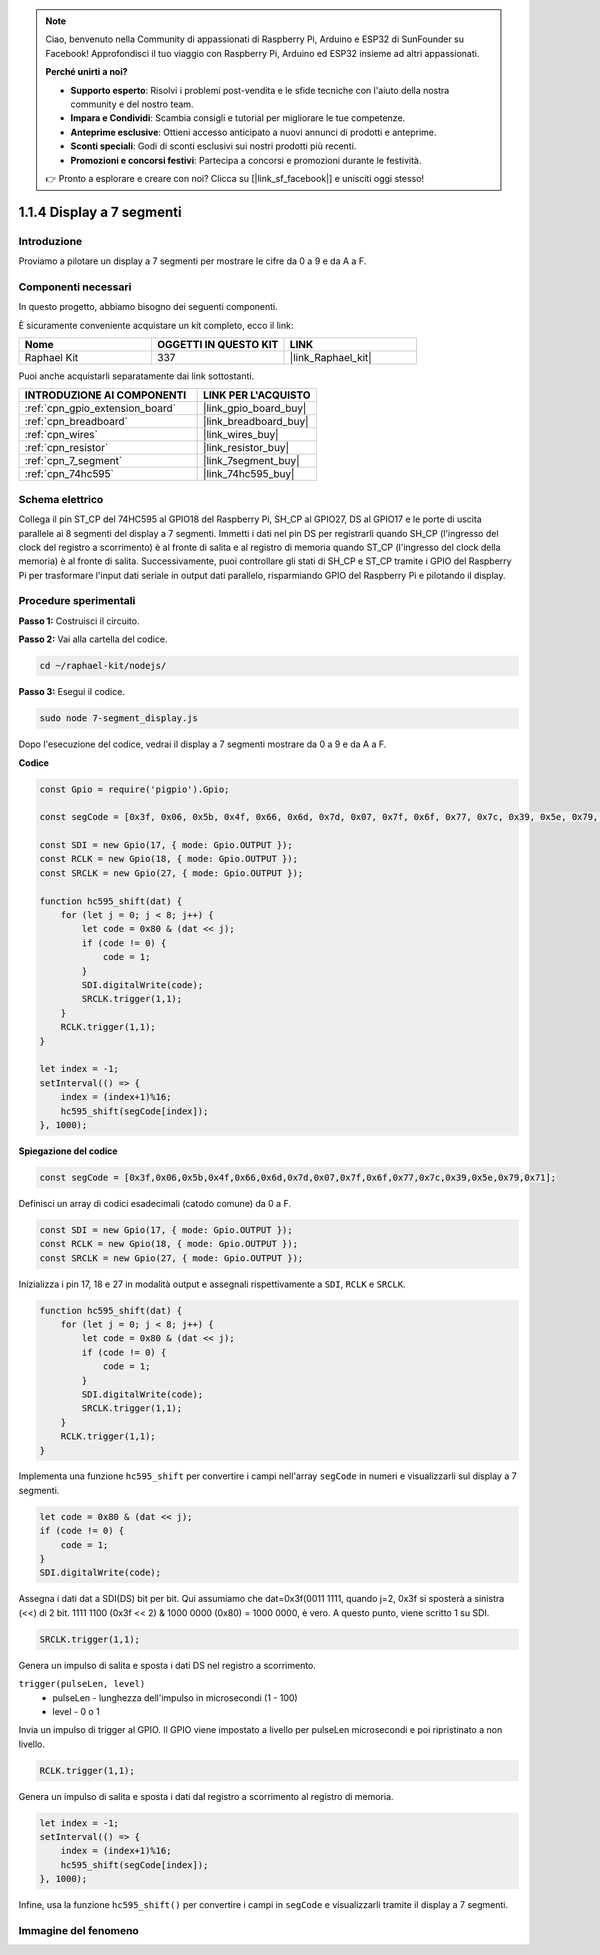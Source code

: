 .. note::

    Ciao, benvenuto nella Community di appassionati di Raspberry Pi, Arduino e ESP32 di SunFounder su Facebook! Approfondisci il tuo viaggio con Raspberry Pi, Arduino ed ESP32 insieme ad altri appassionati.

    **Perché unirti a noi?**

    - **Supporto esperto**: Risolvi i problemi post-vendita e le sfide tecniche con l'aiuto della nostra community e del nostro team.
    - **Impara e Condividi**: Scambia consigli e tutorial per migliorare le tue competenze.
    - **Anteprime esclusive**: Ottieni accesso anticipato a nuovi annunci di prodotti e anteprime.
    - **Sconti speciali**: Godi di sconti esclusivi sui nostri prodotti più recenti.
    - **Promozioni e concorsi festivi**: Partecipa a concorsi e promozioni durante le festività.

    👉 Pronto a esplorare e creare con noi? Clicca su [|link_sf_facebook|] e unisciti oggi stesso!

.. _1.1.4_js:

1.1.4 Display a 7 segmenti
================================

Introduzione
-----------------

Proviamo a pilotare un display a 7 segmenti per mostrare le cifre da 0 a 9 e da A a F.

Componenti necessari
------------------------------

In questo progetto, abbiamo bisogno dei seguenti componenti.

.. image:: img/list_7_segment.png

È sicuramente conveniente acquistare un kit completo, ecco il link:

.. list-table::
    :widths: 20 20 20
    :header-rows: 1

    *   - Nome
        - OGGETTI IN QUESTO KIT
        - LINK
    *   - Raphael Kit
        - 337
        - |link_Raphael_kit|

Puoi anche acquistarli separatamente dai link sottostanti.

.. list-table::
    :widths: 30 20
    :header-rows: 1

    *   - INTRODUZIONE AI COMPONENTI
        - LINK PER L'ACQUISTO

    *   - :ref:`cpn_gpio_extension_board`
        - |link_gpio_board_buy|
    *   - :ref:`cpn_breadboard`
        - |link_breadboard_buy|
    *   - :ref:`cpn_wires`
        - |link_wires_buy|
    *   - :ref:`cpn_resistor`
        - |link_resistor_buy|
    *   - :ref:`cpn_7_segment`
        - |link_7segment_buy|
    *   - :ref:`cpn_74hc595`
        - |link_74hc595_buy|

Schema elettrico
---------------------

Collega il pin ST_CP del 74HC595 al GPIO18 del Raspberry Pi, SH_CP al GPIO27, 
DS al GPIO17 e le porte di uscita parallele ai 8 segmenti del display a 7 segmenti. 
Immetti i dati nel pin DS per registrarli quando SH_CP (l'ingresso del clock del 
registro a scorrimento) è al fronte di salita e al registro di memoria quando ST_CP 
(l'ingresso del clock della memoria) è al fronte di salita. Successivamente, puoi 
controllare gli stati di SH_CP e ST_CP tramite i GPIO del Raspberry Pi per trasformare 
l'input dati seriale in output dati parallelo, risparmiando GPIO del Raspberry Pi e 
pilotando il display.

.. image:: img/schematic_7_segment.png

Procedure sperimentali
--------------------------

**Passo 1:** Costruisci il circuito.

.. image:: img/image73.png

**Passo 2:** Vai alla cartella del codice.

.. raw:: html

    <run></run>

.. code-block::

    cd ~/raphael-kit/nodejs/

**Passo 3:** Esegui il codice.

.. raw:: html

    <run></run>

.. code-block::

    sudo node 7-segment_display.js

Dopo l'esecuzione del codice, vedrai il display a 7 segmenti mostrare da 0 a 9 e da A a F.

**Codice**

.. code-block:: js

    const Gpio = require('pigpio').Gpio;

    const segCode = [0x3f, 0x06, 0x5b, 0x4f, 0x66, 0x6d, 0x7d, 0x07, 0x7f, 0x6f, 0x77, 0x7c, 0x39, 0x5e, 0x79, 0x71];

    const SDI = new Gpio(17, { mode: Gpio.OUTPUT });
    const RCLK = new Gpio(18, { mode: Gpio.OUTPUT });
    const SRCLK = new Gpio(27, { mode: Gpio.OUTPUT });

    function hc595_shift(dat) {
        for (let j = 0; j < 8; j++) {
            let code = 0x80 & (dat << j);
            if (code != 0) {
                code = 1;
            }
            SDI.digitalWrite(code);
            SRCLK.trigger(1,1);
        }
        RCLK.trigger(1,1);
    }

    let index = -1;
    setInterval(() => {
        index = (index+1)%16;
        hc595_shift(segCode[index]);
    }, 1000);


**Spiegazione del codice**

.. code-block:: js

    const segCode = [0x3f,0x06,0x5b,0x4f,0x66,0x6d,0x7d,0x07,0x7f,0x6f,0x77,0x7c,0x39,0x5e,0x79,0x71];

Definisci un array di codici esadecimali (catodo comune) da 0 a F.

.. code-block:: js

    const SDI = new Gpio(17, { mode: Gpio.OUTPUT });
    const RCLK = new Gpio(18, { mode: Gpio.OUTPUT });
    const SRCLK = new Gpio(27, { mode: Gpio.OUTPUT });

Inizializza i pin 17, 18 e 27 in modalità output e assegnali rispettivamente a ``SDI``, ``RCLK`` e ``SRCLK``.

.. code-block:: js

    function hc595_shift(dat) {
        for (let j = 0; j < 8; j++) {
            let code = 0x80 & (dat << j);
            if (code != 0) {
                code = 1;
            }
            SDI.digitalWrite(code);
            SRCLK.trigger(1,1);
        }
        RCLK.trigger(1,1);
    }

Implementa una funzione ``hc595_shift`` per convertire i campi nell'array ``segCode`` 
in numeri e visualizzarli sul display a 7 segmenti.

.. code-block:: js

    let code = 0x80 & (dat << j);
    if (code != 0) {
        code = 1;
    }
    SDI.digitalWrite(code); 

Assegna i dati dat a SDI(DS) bit per bit. Qui assumiamo che dat=0x3f(0011 1111, quando 
j=2, 0x3f si sposterà a sinistra (<<) di 2 bit. 1111 1100 (0x3f << 2) & 1000 0000 (0x80) 
= 1000 0000, è vero. A questo punto, viene scritto 1 su SDI.

.. code-block:: js

    SRCLK.trigger(1,1);

Genera un impulso di salita e sposta i dati DS nel registro a scorrimento.


``trigger(pulseLen, level)``
    * pulseLen - lunghezza dell'impulso in microsecondi (1 - 100)
    * level - 0 o 1

Invia un impulso di trigger al GPIO. 
Il GPIO viene impostato a livello per pulseLen microsecondi e poi ripristinato a non livello.

.. code-block:: js

    RCLK.trigger(1,1);

Genera un impulso di salita e sposta i dati dal registro a scorrimento al registro di memoria.


.. code-block:: js

    let index = -1;
    setInterval(() => {
        index = (index+1)%16;
        hc595_shift(segCode[index]);
    }, 1000);

Infine, usa la funzione ``hc595_shift()`` per convertire i campi in ``segCode`` e 
visualizzarli tramite il display a 7 segmenti.

Immagine del fenomeno
---------------------------

.. image:: img/image74.jpeg

